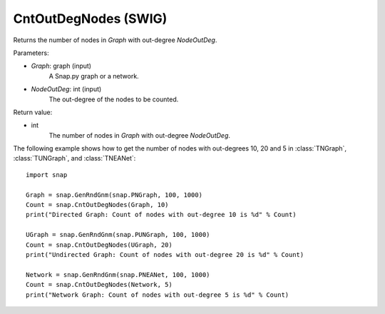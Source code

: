 CntOutDegNodes (SWIG)
''''''''''''''''''''''''''

.. function:: CntOutDegNodes(Graph, NodeOutDeg)

Returns the number of nodes in *Graph* with out-degree *NodeOutDeg*.

Parameters:

- *Graph*: graph (input)
    A Snap.py graph or a network.

- *NodeOutDeg*: int (input)
    The out-degree of the nodes to be counted.

Return value:

- int
    The number of nodes in *Graph* with out-degree *NodeOutDeg*.


The following example shows how to get the number of nodes with out-degrees 10, 20 and 5 in
:class:`TNGraph`, :class:`TUNGraph`, and :class:`TNEANet`::
    
    import snap

    Graph = snap.GenRndGnm(snap.PNGraph, 100, 1000)
    Count = snap.CntOutDegNodes(Graph, 10)
    print("Directed Graph: Count of nodes with out-degree 10 is %d" % Count)

    UGraph = snap.GenRndGnm(snap.PUNGraph, 100, 1000)
    Count = snap.CntOutDegNodes(UGraph, 20)
    print("Undirected Graph: Count of nodes with out-degree 20 is %d" % Count)

    Network = snap.GenRndGnm(snap.PNEANet, 100, 1000)
    Count = snap.CntOutDegNodes(Network, 5)
    print("Network Graph: Count of nodes with out-degree 5 is %d" % Count)
